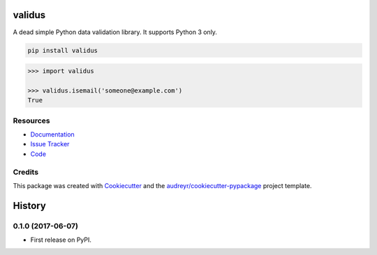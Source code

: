 =======
validus
=======


.. image:: https://img.shields.io/pypi/v/validus.svg
        :target: https://pypi.python.org/pypi/validus

.. image:: https://img.shields.io/travis/shopnilsazal/validus.svg
        :target: https://travis-ci.org/shopnilsazal/validus


A dead simple Python data validation library. It supports Python 3 only.

.. code-block:: bash

    pip install validus


.. code-block:: python

    >>> import validus

    >>> validus.isemail('someone@example.com')
    True



Resources
---------

- `Documentation <http://shopnilsazal.github.io/validus/>`_
- `Issue Tracker <http://github.com/shopnilsazal/validus/issues>`_
- `Code <http://github.com/shopnilsazal/validus/>`_



Credits
---------

This package was created with Cookiecutter_ and the `audreyr/cookiecutter-pypackage`_ project template.

.. _Cookiecutter: https://github.com/audreyr/cookiecutter
.. _`audreyr/cookiecutter-pypackage`: https://github.com/audreyr/cookiecutter-pypackage



=======
History
=======

0.1.0 (2017-06-07)
------------------

* First release on PyPI.


